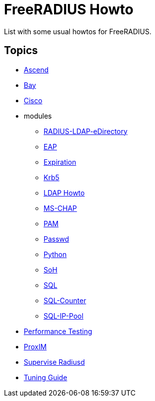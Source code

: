 = FreeRADIUS Howto

List with some usual howtos for FreeRADIUS.

== Topics

* link:ascend.adoc[Ascend]
* link:bay.adoc[Bay]
* link:cisco.adoc[Cisco]
* modules
** link:modules/RADIUS-LDAP-eDirectory.adoc[RADIUS-LDAP-eDirectory]
** link:modules/eap.adoc[EAP]
** link:modules/expiration.adoc[Expiration]
** link:modules/krb5.adoc[Krb5]
** link:modules/ldap_howto.adoc[LDAP Howto]
** link:modules/mschap.adoc[MS-CHAP]
** link:modules/pam.adoc[PAM]
** link:modules/passwd.adoc[Passwd]
** link:modules/python.adoc[Python]
** link:modules/soh.adoc[SoH]
** link:modules/sql.adoc[SQL]
** link:modules/sqlcounter.adoc[SQL-Counter]
** link:modules/sqlippool.adoc[SQL-IP-Pool]
* link:performance-testing.adoc[Performance Testing]
* link:proxim.adoc[ProxIM]
* link:supervise-radiusd.adoc[Supervise Radiusd]
* link:tuning_guide.adoc[Tuning Guide]
